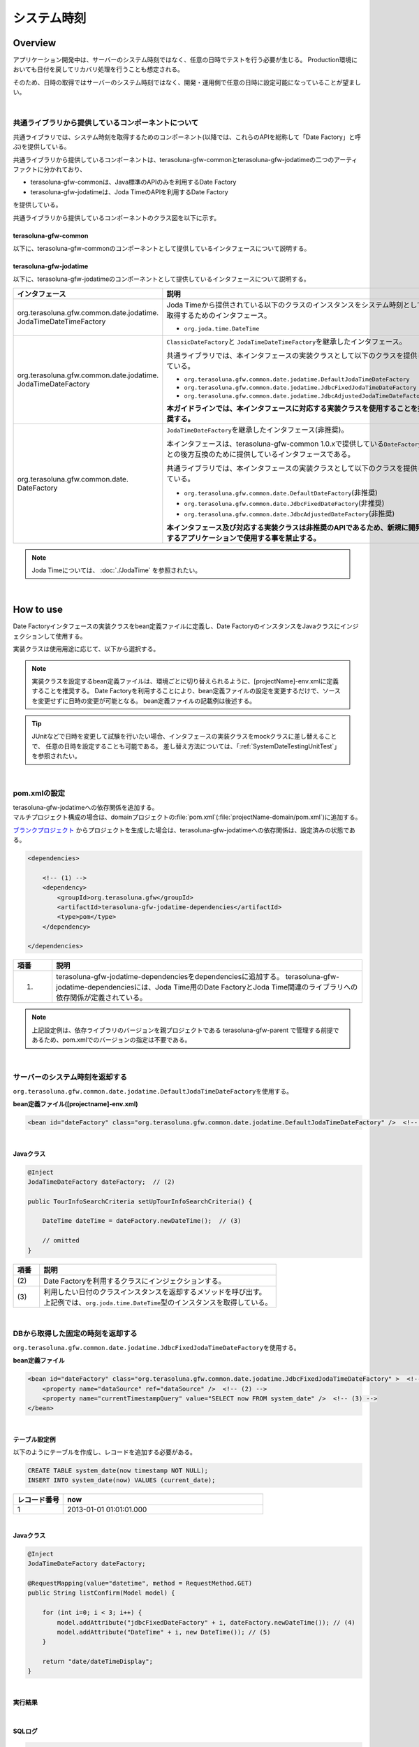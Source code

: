 システム時刻
================================================================================

.. only:: html

 .. contents:: 目次
    :depth: 3
    :local:

Overview
--------------------------------------------------------------------------------

アプリケーション開発中は、サーバーのシステム時刻ではなく、任意の日時でテストを行う必要が生じる。
Production環境においても日付を戻してリカバリ処理を行うことも想定される。

そのため、日時の取得ではサーバーのシステム時刻ではなく、開発・運用側で任意の日時に設定可能になっていることが望ましい。

|

共通ライブラリから提供しているコンポーネントについて
^^^^^^^^^^^^^^^^^^^^^^^^^^^^^^^^^^^^^^^^^^^^^^^^^^^^^^^^^^^^^^^^^^^^^^^^^^^^^^^^

共通ライブラリでは、システム時刻を取得するためのコンポーネント(以降では、これらのAPIを総称して「Date Factory」と呼ぶ)を提供している。

共通ライブラリから提供しているコンポーネントは、terasoluna-gfw-commonとterasoluna-gfw-jodatimeの二つのアーティファクトに分かれており、

* terasoluna-gfw-commonは、Java標準のAPIのみを利用するDate Factory
* terasoluna-gfw-jodatimeは、Joda TimeのAPIを利用するDate Factory

を提供している。

共通ライブラリから提供しているコンポーネントのクラス図を以下に示す。

.. figure:: ./images/systemdate-class-diagram.png
    :alt: Class Diagram of Date Factory
    :width: 100%

terasoluna-gfw-common
""""""""""""""""""""""""""""""""""""""""""""""""""""""""""""""""""""""""""""""""

以下に、terasoluna-gfw-commonのコンポーネントとして提供しているインタフェースについて説明する。

.. tabularcolumns:: |p{0.35\linewidth}|p{0.65\linewidth}|
.. list-table::
    :header-rows: 1
    :widths: 35 65
        :class: longtable
   :class: longtable

    * - インタフェース
      - 説明
    * - | org.terasoluna.gfw.common.date.
        | ClassicDateFactory
      - Javaから提供されている以下のクラスのインスタンスをシステム時刻として取得するためのインタフェース。

        * \ ``java.util.Date``\
        * \ ``java.sql.Timestamp``\
        * \ ``java.sql.Date``\
        * \ ``java.sql.Time``\

        共通ライブラリでは、本インタフェースの実装クラスとして以下のクラスを提供している。

        * \ ``org.terasoluna.gfw.common.date.DefaultClassicDateFactory``\


terasoluna-gfw-jodatime
""""""""""""""""""""""""""""""""""""""""""""""""""""""""""""""""""""""""""""""""

以下に、terasoluna-gfw-jodatimeのコンポーネントとして提供しているインタフェースについて説明する。

.. tabularcolumns:: |p{0.35\linewidth}|p{0.65\linewidth}|
.. list-table::
    :header-rows: 1
    :widths: 35 65

    * - インタフェース
      - 説明
    * - | org.terasoluna.gfw.common.date.jodatime.
        | JodaTimeDateTimeFactory
      - Joda Timeから提供されている以下のクラスのインスタンスをシステム時刻として取得するためのインタフェース。

        * \ ``org.joda.time.DateTime``\

    * - | org.terasoluna.gfw.common.date.jodatime.
        | JodaTimeDateFactory
      - \ ``ClassicDateFactory``\ と \ ``JodaTimeDateTimeFactory``\ を継承したインタフェース。

        共通ライブラリでは、本インタフェースの実装クラスとして以下のクラスを提供している。

        * \ ``org.terasoluna.gfw.common.date.jodatime.DefaultJodaTimeDateFactory``\
        * \ ``org.terasoluna.gfw.common.date.jodatime.JdbcFixedJodaTimeDateFactory``\
        * \ ``org.terasoluna.gfw.common.date.jodatime.JdbcAdjustedJodaTimeDateFactory``\

        **本ガイドラインでは、本インタフェースに対応する実装クラスを使用することを推奨する。**
    * - | org.terasoluna.gfw.common.date.
        | DateFactory
      - \ ``JodaTimeDateFactory``\ を継承したインタフェース(非推奨)。

        本インタフェースは、terasoluna-gfw-common 1.0.xで提供している\ ``DateFactory``\ との後方互換のために提供しているインタフェースである。

        共通ライブラリでは、本インタフェースの実装クラスとして以下のクラスを提供している。

        * \ ``org.terasoluna.gfw.common.date.DefaultDateFactory``\ (非推奨)
        * \ ``org.terasoluna.gfw.common.date.JdbcFixedDateFactory``\ (非推奨)
        * \ ``org.terasoluna.gfw.common.date.JdbcAdjustedDateFactory``\ (非推奨)

        **本インタフェース及び対応する実装クラスは非推奨のAPIであるため、新規に開発するアプリケーションで使用する事を禁止する。**

.. note::

    Joda Timeについては、 :doc:`./JodaTime` を参照されたい。

|

How to use
--------------------------------------------------------------------------------

Date Factoryインタフェースの実装クラスをbean定義ファイルに定義し、Date FactoryのインスタンスをJavaクラスにインジェクションして使用する。

実装クラスは使用用途に応じて、以下から選択する。

.. tabularcolumns:: |p{0.30\linewidth}|p{0.30\linewidth}|p{0.40\linewidth}|
.. list-table::
   :header-rows: 1
   :widths: 30 30 40
        :class: longtable
    :class: longtable

   * - クラス名
     - 概要
     - 備考
   * - | org.terasoluna.gfw.common.date.jodatime.
       | DefaultJodaTimeDateFactory
     - アプリケーションサーバーのシステム時刻を返却する。
     - \ ``new DateTime()``\ での取得値と同等であり、時刻の変更はできない。
   * - | org.terasoluna.gfw.common.date.jodatime.
       | JdbcFixedJodaTimeDateFactory
     - DBに登録した固定の時刻を返却する。
     - 完全に時刻を固定する必要のあるIntegration Test環境で使用されることを想定しており、
       Performance Test環境や、Production環境では使用しない。

       このクラスを使用するためには、固定時刻を管理するためのテーブルが必要である。
   * - | org.terasoluna.gfw.common.date.jodatime.
       | JdbcAdjustedJodaTimeDateFactory
     - アプリケーションサーバーのシステム時刻にDBに登録した差分(ミリ秒)を加算した時刻を返却する。
     - Integration Test環境やSystem Test環境で使用されることを想定しているが、
       差分値を0に設定することでProduction環境でも使用できる。

       このクラスを使用するためには、差分値を管理するためのテーブルが必要である。

.. note::

    実装クラスを設定するbean定義ファイルは、環境ごとに切り替えられるように、[projectName]-env.xmlに定義することを推奨する。
    Date Factoryを利用することにより、bean定義ファイルの設定を変更するだけで、ソースを変更せずに日時の変更が可能となる。
    bean定義ファイルの記載例は後述する。

.. tip::

    JUnitなどで日時を変更して試験を行いたい場合、インタフェースの実装クラスをmockクラスに差し替えることで、
    任意の日時を設定することも可能である。
    差し替え方法については、「:ref:`SystemDateTestingUnitTest`」を参照されたい。

|

pom.xmlの設定
^^^^^^^^^^^^^^^^^^^^^^^^^^^^^^^^^^^^^^^^^^^^^^^^^^^^^^^^^^^^^^^^^^^^^^^^^^^^^^^^

| terasoluna-gfw-jodatimeへの依存関係を追加する。
| マルチプロジェクト構成の場合は、domainプロジェクトの\ :file:`pom.xml`\(:file:`projectName-domain/pom.xml`)に追加する。

`ブランクプロジェクト <https://github.com/terasolunaorg/terasoluna-gfw-web-multi-blank>`_ \ からプロジェクトを生成した場合は、terasoluna-gfw-jodatimeへの依存関係は、設定済みの状態である。

.. code-block:: xml

    <dependencies>

        <!-- (1) -->
        <dependency>
            <groupId>org.terasoluna.gfw</groupId>
            <artifactId>terasoluna-gfw-jodatime-dependencies</artifactId>
            <type>pom</type>
        </dependency>

    </dependencies>


.. tabularcolumns:: |p{0.10\linewidth}|p{0.80\linewidth}|
.. list-table::
    :header-rows: 1
    :widths: 10 80

    * - 項番
      - 説明
    * - (1)
      - terasoluna-gfw-jodatime-dependenciesをdependenciesに追加する。
        terasoluna-gfw-jodatime-dependenciesには、Joda Time用のDate FactoryとJoda Time関連のライブラリへの依存関係が定義されている。

.. note::

    上記設定例は、依存ライブラリのバージョンを親プロジェクトである terasoluna-gfw-parent で管理する前提であるため、pom.xmlでのバージョンの指定は不要である。

|

サーバーのシステム時刻を返却する
^^^^^^^^^^^^^^^^^^^^^^^^^^^^^^^^^^^^^^^^^^^^^^^^^^^^^^^^^^^^^^^^^^^^^^^^^^^^^^^^

\ ``org.terasoluna.gfw.common.date.jodatime.DefaultJodaTimeDateFactory``\ を使用する。

**bean定義ファイル([projectname]-env.xml)**

.. code-block:: xml

    <bean id="dateFactory" class="org.terasoluna.gfw.common.date.jodatime.DefaultJodaTimeDateFactory" />  <!-- (1) -->

.. tabularcolumns:: |p{0.10\linewidth}|p{0.90\linewidth}|
.. list-table::
   :header-rows: 1
   :widths: 10 90
        :class: longtable
    :class: longtable

   * - 項番
     - 説明
   * - | (1)
     - | \ ``DefaultJodaTimeDateFactory``\ クラスをbean定義する。

|

.. _dateFactory-java:

**Javaクラス**

.. code-block:: java

    @Inject
    JodaTimeDateFactory dateFactory;  // (2)

    public TourInfoSearchCriteria setUpTourInfoSearchCriteria() {

        DateTime dateTime = dateFactory.newDateTime();  // (3)

        // omitted
    }

.. tabularcolumns:: |p{0.10\linewidth}|p{0.90\linewidth}|
.. list-table::
   :header-rows: 1
   :widths: 10 90

   * - 項番
     - 説明
   * - | (2)
     - | Date Factoryを利用するクラスにインジェクションする。
   * - | (3)
     - | 利用したい日付のクラスインスタンスを返却するメソッドを呼び出す。
       | 上記例では、\ ``org.joda.time.DateTime``\ 型のインスタンスを取得している。

|

DBから取得した固定の時刻を返却する
^^^^^^^^^^^^^^^^^^^^^^^^^^^^^^^^^^^^^^^^^^^^^^^^^^^^^^^^^^^^^^^^^^^^^^^^^^^^^^^^

\ ``org.terasoluna.gfw.common.date.jodatime.JdbcFixedJodaTimeDateFactory``\ を使用する。

**bean定義ファイル**

.. code-block:: xml

    <bean id="dateFactory" class="org.terasoluna.gfw.common.date.jodatime.JdbcFixedJodaTimeDateFactory" >  <!-- (1) -->
        <property name="dataSource" ref="dataSource" />  <!-- (2) -->
        <property name="currentTimestampQuery" value="SELECT now FROM system_date" />  <!-- (3) -->
    </bean>

.. tabularcolumns:: |p{0.10\linewidth}|p{0.90\linewidth}|
.. list-table::
   :header-rows: 1
   :widths: 10 90
        :class: longtable
    :class: longtable

   * - 項番
     - 説明
   * - | (1)
     - \ ``JdbcFixedJodaTimeDateFactory``\ をbean定義する。
   * - | (2)
     - \ ``dataSource``\ プロパティに、固定時刻を管理するためのテーブルが存在するデータソース(\ ``javax.sql.DataSource``\ )を指定する。
   * - | (3)
     - \ ``currentTimestampQuery``\ プロパティに、固定時刻を取得するためのSQLを設定する。

|

**テーブル設定例**

以下のようにテーブルを作成し、レコードを追加する必要がある。

.. code-block:: sql

  CREATE TABLE system_date(now timestamp NOT NULL);
  INSERT INTO system_date(now) VALUES (current_date);

.. tabularcolumns:: |p{0.20\linewidth}|p{0.80\linewidth}|
.. list-table::
   :header-rows: 1
   :widths: 20 80

   * - レコード番号
     - now
   * - 1
     - 2013-01-01 01:01:01.000

|

**Javaクラス**

.. code-block:: java

    @Inject
    JodaTimeDateFactory dateFactory;

    @RequestMapping(value="datetime", method = RequestMethod.GET)
    public String listConfirm(Model model) {

        for (int i=0; i < 3; i++) {
            model.addAttribute("jdbcFixedDateFactory" + i, dateFactory.newDateTime()); // (4)
            model.addAttribute("DateTime" + i, new DateTime()); // (5)
        }

        return "date/dateTimeDisplay";
    }

.. tabularcolumns:: |p{0.10\linewidth}|p{0.90\linewidth}|
.. list-table::
   :header-rows: 1
   :widths: 10 90
        :class: longtable
    :class: longtable

   * - 項番
     - 説明
   * - | (4)
     - Date Factoryから取得したシステム時刻を画面に渡す。

       実行結果を確認すると、DBに設定した固定の値が出力されている事がわかる。
   * - | (5)
     - 確認用に\ ``new DateTime()``\ の結果を画面に渡す。

       実行結果を確認すると、毎回異なる値(アプリケーションサーバのシステム時刻)が出力されている事がわかる。

|

**実行結果**

.. figure:: ./images/system-date-jdbc-fixed-date-factory.png
    :alt: system-date-jdbc-fixed-date-factory
    :width: 40%

|

**SQLログ**

.. code-block:: console

    16. SELECT now FROM system_date {executed in 0 msec}
    17. SELECT now FROM system_date {executed in 1 msec}
    18. SELECT now FROM system_date {executed in 0 msec}

Date Factoryのメソッドを呼び出すと、DBへのアクセスログが出力される。
SQLログを出力するために、 :doc:`../DataAccessDetail/DataAccessCommon` で説明した\ ``Log4jdbcProxyDataSource``\ を使用している。

|

サーバーのシステム時刻にDBに登録した差分値を加算した時刻を返却する
^^^^^^^^^^^^^^^^^^^^^^^^^^^^^^^^^^^^^^^^^^^^^^^^^^^^^^^^^^^^^^^^^^^^^^^^^^^^^^^^

\ ``org.terasoluna.gfw.common.date.jodatime.JdbcAdjustedJodaTimeDateFactory``\ を使用する。

**bean定義ファイル**

.. code-block:: xml

  <bean id="dateFactory" class="org.terasoluna.gfw.common.date.jodatime.JdbcAdjustedJodaTimeDateFactory" > <!-- (1) -->
    <property name="dataSource" ref="dataSource" /> <!-- (2) -->
    <property name="adjustedValueQuery" value="SELECT diff * 60 * 1000 FROM operation_date" /> <!-- (3) -->
  </bean>

.. tabularcolumns:: |p{0.10\linewidth}|p{0.90\linewidth}|
.. list-table::
   :header-rows: 1
   :widths: 10 90

   * - 項番
     - 説明
   * - | (1)
     - \ ``JdbcAdjustedJodaTimeDateFactory``\ をbean定義する。
   * - | (2)
     - \ ``dataSource``\ プロパティに、差分値を管理するためのテーブルが存在するデータソース(\ ``javax.sql.DataSource``\ )を指定する。
   * - | (3)
     - \ ``adjustedValueQuery``\ プロパティに、差分値を取得するためのSQLを設定する。

       上記SQLは、差分値の単位を"minutes"にする場合のSQLである。

|

**テーブル設定例**

以下のようにテーブルを作成し、レコードを追加する必要がある。

.. code-block:: sql

  CREATE TABLE operation_date(diff bigint NOT NULL);
  INSERT INTO operation_date(diff) VALUES (-1440);

.. tabularcolumns:: |p{0.20\linewidth}|p{0.80\linewidth}|
.. list-table::
   :header-rows: 1
   :widths: 20 80
        :class: longtable
    :class: longtable

   * - レコード番号
     - diff
   * - 1
     - -1440

| 本例では、差分値の単位を"minutes"としている。(DBのデータは-1440分=1日前を指定)
| 取得結果をミリ秒（整数値）に変換することで、DB上の値の単位は、日・時・分・秒・ミリ秒のいずれでも問題ない。


.. note::

    上記のSQLはPostgreSQL用である。Oracleの場合は\ ``BIGINT``\ の代わりに\ ``NUMBER(19)``\ を使用すればよい。

.. tip::

    差分値の単位を"minutes"以外にしたい場合は、以下のようなSQLを\ ``adjustedValueQuery``\ プロパティに指定すればよい。

     .. tabularcolumns:: |p{0.25\linewidth}|p{0.75\linewidth}|
     .. list-table::
         :header-rows: 1
         :widths: 25 75
         :class: longtable

         * - 差分値の単位
           - SQL
         * - milliseconds
           - SELECT diff FROM operation_date
         * - seconds
           - SELECT diff * 1000 FROM operation_date
         * - hours
           - SELECT diff * 60 * 60 * 1000 FROM operation_date
         * - days
           - SELECT diff * 24 * 60 * 60 * 1000 FROM operation_date

|

**Javaクラス**

.. code-block:: java

    @Inject
    JodaTimeDateFactory dateFactory;

    @RequestMapping(value="datetime", method = RequestMethod.GET)
    public String listConfirm(Model model) {

        model.addAttribute("firstExpectedDate", new DateTime());  // (4)
        model.addAttribute("serverTime", dateFactory.newDateTime());  // (5)
        model.addAttribute("lastExpectedDate", new DateTime());  // (6)

        return "date/dateTimeDisplay";
    }

.. tabularcolumns:: |p{0.10\linewidth}|p{0.90\linewidth}|
.. list-table::
   :header-rows: 1
   :widths: 10 90

   * - 項番
     - 説明
   * - | (4)
     - 確認用に、Date Factoryのメソッドを呼び出す前の時刻を画面に渡す。
   * - | (5)
     - Date Factoryから取得したシステム時刻を画面に渡す。

       実行結果を確認すると、実行時から1440分を引いた時刻が出力されている事がわかる。
   * - | (6)
     - 確認用に、Date Factoryのメソッドを呼び出した後の時刻を画面に渡す。

|

**実行結果**

.. figure:: ./images/system-date-jdbc-adjusted-date-factory.png
    :alt: system-date-jdbc-fixed-date-factory
    :width: 40%

|

**SQLログ**

.. code-block:: xml

    17. SELECT diff * 60 * 1000 FROM operation_date {executed in 1 msec}

Date Factoryのメソッドを呼び出すと、DBへのアクセスログが出力される。

|

差分のキャッシュとリロード方法
""""""""""""""""""""""""""""""""""""""""""""""""""""""""""""""""""""""""""""""""

.. _useCache:

差分値を0にして、本番環境で利用する場合に、差分を毎回DBから取得するのは性能が悪い。
そこで、\ ``JdbcAdjustedJodaTimeDateFactory``\ では、SQLを発行して取得した差分値をキャッシュすることを可能にしている。
起動時に取得した値をキャッシュした後、リクエスト毎のテーブルアクセスは行わない。

**bean定義ファイル**

.. code-block:: xml

  <bean id="dateFactory" class="org.terasoluna.gfw.common.date.jodatime.JdbcAdjustedJodaTimeDateFactory" >
    <property name="dataSource" ref="dataSource" />
    <property name="adjustedValueQuery" value="SELECT diff * 60 * 1000 FROM operation_date" />
    <property name="useCache" value="true" /> <!-- (1) -->
  </bean>

.. tabularcolumns:: |p{0.10\linewidth}|p{0.90\linewidth}|
.. list-table::
   :header-rows: 1
   :widths: 10 90
        :class: longtable
    :class: longtable

   * - 項番
     - 説明
   * - | (1)
     - | \ ``true``\ の場合、テーブルから取得した差分値をキャッシュする。デフォルトは\ ``false``\ でキャッシュは行わない。
       | \ ``false``\ の場合はDate Factoryのメソッド呼び出し時に毎回SQLを実行する。

|

キャッシュの設定をしたうえで差分値を変更したい場合は、テーブルの値を変更後、
``JdbcAdjustedJodaTimeDateFactory.reload()``\ メソッドを実行することで、キャッシュする値を再読み込みすることができる。

**Javaクラス**

.. code-block:: java

    @Controller
    @RequestMapping(value = "reload")
    public class ReloadAdjustedValueController {

        @Inject
        JdbcAdjustedJodaTimeDateFactory dateFactory;

        // omitted

        @RequestMapping(method = RequestMethod.GET)
        public String reload() {

            long adjustedValue = dateFactory.reload(); // (2)

            // omitted
        }
    }

.. tabularcolumns:: |p{0.10\linewidth}|p{0.90\linewidth}|
.. list-table::
   :header-rows: 1
   :widths: 10 90

   * - 項番
     - 説明
   * - | (2)
     - \ ``JdbcAdjustedJodaTimeDateFactory``\ の\ ``reload``\ メソッドを実行することで、
       テーブルから差分を読み直す。

|

Testing
--------------------------------------------------------------------------------

テストを実施する際には、現在日時ではなく別の日時に変更することが必要になる場合がある。

.. tabularcolumns:: |p{0.15\linewidth}|p{0.25\linewidth}|p{0.60\linewidth}|
.. list-table::
    :header-rows: 1
    :widths: 15 25 60
        :class: longtable
   :class: longtable

    * - 環境
      - 使用するDate Factory
      - 試験内容
    * - Unit Test
      - DefaultJodaTimeDateFactory
      - 日付に関わる試験はDate Factoryをmock化する。
    * - Integration Test
      - DefaultJodaTimeDateFactory
      - 日付に関わらない試験
    * -
      - JdbcFixedJodaTimeDateFactory
      - 特定の日付、時刻に固定して試験を実施する場合
    * -
      - JdbcAdjustedJodaTimeDateFactory
      - 外部システムとの連携があり、1日の試験の中で日付の流れを考慮して複数日の試験を実施する場合
    * - System Test
      - JdbcAdjustedJodaTimeDateFactory
      - 試験の日付を指定して実施する場合や、未来の日付における試験を実施する場合
    * - Production
      - DefaultJodaTimeDateFactory
      - 実際の時刻と変更する可能性が無い場合
    * -
      - JdbcAdjustedJodaTimeDateFactory
      - **時刻を変更する可能性を運用上残しておきたい場合。**

        **通常時は差を0とし、必要な際のみ差を与える。**
        **必ず、** :ref:`useCache<useCache>` **をtrueに設定すること**

|

.. _SystemDateTestingUnitTest:

Unit Test
^^^^^^^^^^^^^^^^^^^^^^^^^^^^^^^^^^^^^^^^^^^^^^^^^^^^^^^^^^^^^^^^^^^^^^^^^^^^^^^^

Unit Testでは、時刻を登録してその時刻が想定通りに更新されたのかを検証したい場合がある。

そのような場合、処理中にサーバー時刻をそのまま登録してしまうと、
テスト実行のたびに値が異なるため、JUnitでの回帰試験が難しくなる。
そこで、Date Factoryを用いることで、登録する時刻を任意の値に固定化することができる。


ミリ秒単位で時刻が一致するようにするため、mockを使用する。Date Factoryに値を設定し、固定日付を返却する例を下記に示す。
本例では、mockに\ `mockito <https://code.google.com/p/mockito/>`_\ を使用する。

**Javaクラス**

.. code-block:: java

    import org.terasoluna.gfw.common.date.jodatime.JodaTimeDateFactory;

    // omitted

    @Inject
    StaffRepository staffRepository;

    @Inject
    JodaTimeDateFactory dateFactory;

    @Override
    public Staff staffUpdateTel(String staffId, String tel) {

        // ex staffId=0001
        Staff staff = staffRepository.findOne(staffId);

        // ex tel = "0123456789"
        staff.setTel(tel);

        // set ChangeMillis
        staff.setChangeMillis(dateFactory.newDateTime()); // (1)

        staffRepository.save(staff);

        return staff;
    }

    // omitted

**JUnitソース**

.. code-block:: java

    import static org.junit.Assert.*;
    import static org.hamcrest.CoreMatchers.*;
    import static org.mockito.Mockito.*;

    import org.joda.time.DateTime;
    import org.junit.Before;
    import org.junit.Test;
    import org.terasoluna.gfw.common.date.jodatime.JodaTimeDateFactory;

    public class StaffServiceTest {

        StaffService service;

        StaffRepository repository;

        JodaTimeDateFactory dateFactory;

        DateTime now;

        @Before
        public void setUp() {
            service = new StaffService();
            dateFactory = mock(JodaTimeDateFactory.class);
            repository = mock(StaffRepository.class);
            now = new DateTime();
            service.dateFactory = dateFactory;
            service.staffRepository = repository;
            when(dateFactory.newDateTime()).thenReturn(now); // (2)
        }

        @After
        public void tearDown() throws Exception {
        }

        @Test
        public void testStaffUpdateTel() {

            Staff setDataStaff = new Staff();
            when(repository.findOne("0001")).thenReturn(setDataStaff);

            // execute
            Staff staff = service.staffUpdateTel("0001", "0123456789");

            //assert
            assertThat(staff.getChangeMillis(), is(now)); // (3)

        }
    }

.. tabularcolumns:: |p{0.10\linewidth}|p{0.90\linewidth}|
.. list-table::
   :header-rows: 1
   :widths: 10 90

   * - 項番
     - 説明
   * - | (1)
     - | (2)のmockで指定した値が取得され設定される。
   * - | (2)
     - | mockで日時をData Factoryの戻り値に設定。
   * - | (3)
     - | 設定した固定値と同じになるため、 **success** を返す。

|

日付によって処理が変わる場合の例
""""""""""""""""""""""""""""""""""""""""""""""""""""""""""""""""""""""""""""""""

"予約したツアーは出発日の7日前を過ぎるとキャンセル出来ない"という仕様を実装したServiceクラスを例に用いて説明する。

**Javaクラス**

.. code-block:: java

    import org.terasoluna.gfw.common.date.jodatime.JodaTimeDateFactory;

    // omitted

    @Inject
    JodaTimeDateFactory dateFactory;

    // omitted

    @Override
    public void cancel(String reserveNo) throws BusinessException {
        // omitted

        LocalDate today = dateFactory.newDateTime().toLocalDate(); // (1)
        LocalDate cancelLimit = tourInfo.getDepDay().minusDays(7); // (2)

        if (today.isAfter(cancelLimit)) { // (3)
            // omitted (4)
        }

        // omitted
    }

.. tabularcolumns:: |p{0.10\linewidth}|p{0.90\linewidth}|
.. list-table::
   :header-rows: 1
   :widths: 10 90
        :class: longtable
    :class: longtable

   * - 項番
     - 説明
   * - | (1)
     - | 現在日時を取得する。``LocalDate`` については :doc:`./JodaTime` を参照されたい。
   * - | (2)
     - | 対象のツアーのキャンセル期限日を計算する。
   * - | (3)
     - | 今日がキャンセル期限日より後であるか判定する。
   * - | (4)
     - | キャンセル期限日を過ぎた場合は\ ``BusinessException``\ をスローする。

|

**JUnitソース**

.. code-block:: java

  @Before
  public void setUp() {
      service = new ReserveServiceImpl();

      // omitted

      Reserve reserveResult = new Reserve();
      reserveResult.setDepDay(new LocalDate(2012, 10, 10)); // (5)
      when(reserveRepository.findOne((String) anyObject())).thenReturn(
              reserveResult);
      dateFactory = mock(JodaTimeDateFactory.class);
      service.dateFactory = dateFactory;
  }

  @Test
  public void testCancel01() {

    // omitted

    now = new DateTime(2012, 10, 1, 0, 0, 0, 0);
    when(dateFactory.newDateTime()).thenReturn(now); // (6)

    // run
    service.cancel(reserveNo); // (7)

    // omitted
  }

  @Test(expected = BusinessException.class)
  public void testCancel02() {

    // omitted

    now = new DateTime(2012, 10, 9, 0, 0, 0, 0);
    when(dateFactory.newDateTime()).thenReturn(now); // (8)

    try {
        // run
        service.cancel(reserveNo); // (9)
        fail("Illegal Route");
    } catch (BusinessException e) {
        // assert message if required
        throw e;
    }
  }

.. tabularcolumns:: |p{0.10\linewidth}|p{0.90\linewidth}|
.. list-table::
   :header-rows: 1
   :widths: 10 90

   * - 項番
     - 説明
   * - | (5)
     - | Repositoryクラスからの取得するツアー予約情報の出発日を2012/10/10とする。
   * - | (6)
     - | dateFactory.newDateTime()の返り値を2012/10/1とする。
   * - | (7)
     - | cancelを実行し、キャンセル可能な日付より前なので、キャンセルが成功する。
   * - | (8)
     - | dateFactory.newDateTime()の返り値を2012/10/9とする。
   * - | (9)
     - | cancel実行し、キャンセル可能な日付より後なので、キャンセルが失敗する。

|

Integration Test
^^^^^^^^^^^^^^^^^^^^^^^^^^^^^^^^^^^^^^^^^^^^^^^^^^^^^^^^^^^^^^^^^^^^^^^^^^^^^^^^

Integration Testでは、システム連携先と疎通・連携確認のために1日の間に
何日分ものデータ（例えばファイル）を作成して受け渡しを行う場合がある。

.. figure:: ./images/DateFactoryIT.png
   :alt: DateFactorySI
   :width: 90%

実際の日付が2012/10/1の場合、
\ ``JdbcAdjustedJodaTimeDateFactory``\ を使用し、試験対象の日付との差分を計算するSQLを設定する。


.. tabularcolumns:: |p{0.10\linewidth}|p{0.90\linewidth}|
.. list-table::
   :header-rows: 1
   :widths: 10 90
        :class: longtable
    :class: longtable

   * - 項番
     - 説明
   * - | 1
     - | 9:00-11:00の間は差分値を"0 days"とし、Date Factoryの返り値を2012/10/1とする。
   * - | 2
     - | 11:00-13:00の間は差分値を"9 days"とし、Date Factoryの返り値を2012/10/10とする。
   * - | 3
     - | 13:00-15:00の間は差分値を"30 days"とし、Date Factoryの返り値を2012/10/31とする。
   * - | 4
     - | 15:00-17:00の間は差分値を"31 days"とし、Date Factoryの返り値を2012/11/1とする。

テーブルの値を変更するのみで、日付を変更することが可能である。

|

System Test
^^^^^^^^^^^^^^^^^^^^^^^^^^^^^^^^^^^^^^^^^^^^^^^^^^^^^^^^^^^^^^^^^^^^^^^^^^^^^^^^

System Testでは運用日を想定してテストシナリオを作成し、試験を実施することがある。

.. figure:: ./images/DateFactoryST.png
   :alt: DateFactoryPT
   :width: 90%

\ ``JdbcAdjustedJodaTimeDateFactory``\ を使用し、日付差を計算するSQLを設定する。
図中の1,2,3,4のように実際の日付と運用日の対応表を作成する。テーブルの差分値を変更するのみで、思い通りの日付でテストすることが可能となる。

|

Production
^^^^^^^^^^^^^^^^^^^^^^^^^^^^^^^^^^^^^^^^^^^^^^^^^^^^^^^^^^^^^^^^^^^^^^^^^^^^^^^^

\ ``JdbcAdjustedJodaTimeDateFactory``\ を使用し、差分値を0とすることで、ソースを変更せずDate Factoryの返り値を、
実際の日付と同じにできる。bean定義ファイルもSystem Testの時から変更を必要としない。
また、日時を変更する必要が生じてもテーブルの値を変更することで、Date Factoryの返り値を変更できる。

.. warning::

    Production環境で使用する場合は、production環境で使用するテーブルの差分値が0となっていることを確認すること。

    **設定例**

    - production環境で初めてテーブルを使用する場合
        - INSERT INTO operation_date (diff) VALUES (0);
    - production環境で試験実施済みの場合
        - UPDATE operation_date SET diff=0;

    を実行すること。

    **必ず、** :ref:`useCache<useCache>` **をtrueに設定すること**

時間を変更することがない場合は、\ ``DefaultJodaTimeDateFactory``\ に設定ファイルを変更することを推奨する。

.. raw:: latex

   \newpage

